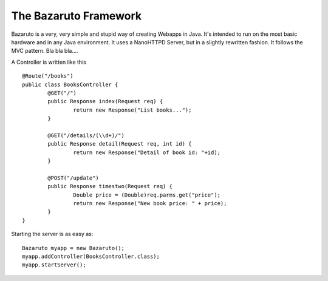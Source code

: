 
The Bazaruto Framework
======================

Bazaruto is a very, very simple and stupid way of creating 
Webapps in Java. It's intended to run on the most basic hardware
and in any Java environment. It uses a NanoHTTPD Server, but in
a slightly rewritten fashion. It follows the MVC pattern. Bla
bla bla....

A Controller is written like this

::

	@Route("/books")
	public class BooksController {
		@GET("/")
		public Response index(Request req) {
			return new Response("List books...");
		}
		
		@GET("/details/(\\d+)/")
		public Response detail(Request req, int id) {
			return new Response("Detail of book id: "+id);
		}
		
		@POST("/update")
		public Response timestwo(Request req) {
			Double price = (Double)req.parms.get("price");
			return new Response("New book price: " + price);
		}
	}
	
Starting the server is as easy as:

::

	Bazaruto myapp = new Bazaruto();
	myapp.addController(BooksController.class);
	myapp.startServer();
	

	